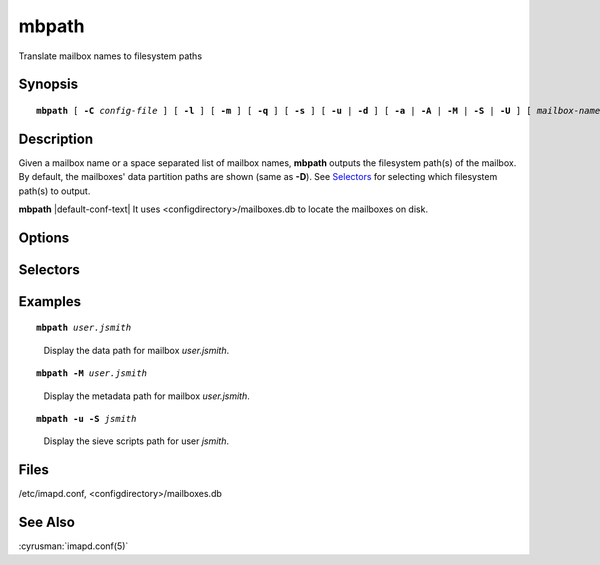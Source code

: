 .. cyrusman:: mbpath(8)

.. author: Nic Bernstein (Onlight)

.. _imap-reference-manpages-systemcommands-mbpath:

==========
**mbpath**
==========

Translate mailbox names to filesystem paths

Synopsis
========

.. parsed-literal::

    **mbpath** [ **-C** *config-file* ] [ **-l** ] [ **-m** ] [ **-q** ] [ **-s** ] [ **-u** | **-d** ] [ **-a** | **-A** | **-M** | **-S** | **-U** ] [ *mailbox-names*... ]

Description
===========

Given a mailbox name or a space separated list of mailbox names,
**mbpath** outputs the filesystem path(s) of the mailbox.  By default,
the mailboxes' data partition paths are shown (same as **-D**).
See `Selectors`_ for selecting which filesystem path(s) to output.

**mbpath** |default-conf-text| It uses <configdirectory>/mailboxes.db
to locate the mailboxes on disk.

Options
=======

.. program:: mbpath

.. option:: -C config-file

    |cli-dash-c-text|

.. option:: -l

    Local mailboxes only (exits with error for remote or nonexistent mailboxes)

.. option:: -m

    Output the path to the metadata files (if different from the
    message files).  Legacy, use **-M**.

.. option:: -q

    Suppress any error output.

.. option:: -s

    If any error occurs, stop processing the list of mailboxes and exit.

.. option:: -u

    The specified *mailbox-names* are users, not mailboxes.

.. option:: -d

    The specified *mailbox-names* are domains, not mailboxes.
    Path(s) for every user INBOX in the domain will be listed.

Selectors
=========

.. option:: -A

    Show the mailbox archive path

.. option:: -D

    Show the mailbox data path (*default*)

.. option:: -M

    Show the mailbox metadata path (same as **-m**)

.. option:: -S

    Show the user sieve scripts path

.. option:: -U

    Show the user files path (seen, sub, etc)

.. option:: -a

    Show all paths, as if all selectors were specified

Examples
========

.. parsed-literal::

    **mbpath** *user.jsmith*

..

        Display the data path for mailbox *user.jsmith*.

.. only:: html

    ::

        /var/spool/cyrus/user/jsmith

.. parsed-literal::

    **mbpath -M** *user.jsmith*

..

        Display the metadata path for mailbox *user.jsmith*.

.. only:: html

    ::

        /var/spool/meta/imap/user/jsmith

.. parsed-literal::

    **mbpath -u -S** *jsmith*

..

        Display the sieve scripts path for user *jsmith*.

.. only:: html

    ::

        /var/spool/sieve/j/jsmith

Files
=====

/etc/imapd.conf,
<configdirectory>/mailboxes.db

See Also
========

:cyrusman:`imapd.conf(5)`
